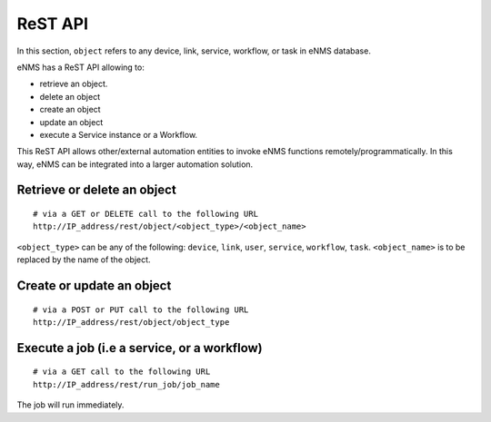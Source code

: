========
ReST API
========

In this section, ``object`` refers to any device, link, service, workflow, or task in eNMS database.

eNMS has a ReST API allowing to:

- retrieve an object.
- delete an object
- create an object
- update an object
- execute a Service instance or a Workflow.

This ReST API allows other/external automation entities to invoke eNMS functions remotely/programmatically. In this way, eNMS can be integrated into a larger automation solution.

Retrieve or delete an object
****************************

::

 # via a GET or DELETE call to the following URL
 http://IP_address/rest/object/<object_type>/<object_name>

``<object_type>`` can be any of the following: ``device``, ``link``, ``user``, ``service``, ``workflow``, ``task``.
``<object_name>`` is to be replaced by the name of the object.

.. image:: /_static/automation/rest/get_object.png
   :alt: GET call to retrieve a device
   :align: center

Create or update an object
**************************

::

 # via a POST or PUT call to the following URL
 http://IP_address/rest/object/object_type

Execute a job (i.e a service, or a workflow)
********************************************

::

 # via a GET call to the following URL
 http://IP_address/rest/run_job/job_name

The job will run immediately.
